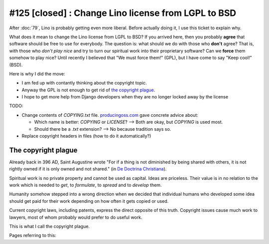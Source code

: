 #125 [closed]  : Change Lino license from LGPL to BSD
=====================================================

After :doc:`79`, Lino is probably getting even more liberal.
Before actually doing it, I use this ticket to explain why.

What does it mean to change the Lino license from LGPL to BSD?  If you
arrived here, then you probably **agree** that software should be free
to use for everybody.  The question is: what should we do with those
who **don't** agree? That is, with those who *don't play nice* and try
to turn our spiritual work into their proprietary software?  Can we
**force** them somehow to play nice?  Until recently I believed that
"We must force them!" (GPL), but I have come to say "Keep cool!"
(BSD).

Here is why I did the move:

- I am fed up with contantly thinking about the copyright topic.
- Anyway the GPL is not enough to get rid of `the copyright plague`_.
- I hope to get more help from Django developers when they are no
  longer locked away by the license

TODO:

- Change contents of `COPYING.txt` file.  `producingoss.com
  <http://producingoss.com/en/license-quickstart.html>`_ gave concrete
  advice about:

  - Which name is better: `COPYING` or `LICENSE`? --> Both are okay, but
    `COPYING` is used most. 
  - Should there be a `.txt` extension? --> No because tradition says so.

- Replace copyright headers in files (how to do it automatically?)



The copyright plague
--------------------

Already back in 396 AD, Saint Augustine wrote "For if a thing is not
diminished by being shared with others, it is not rightly owned if it
is only owned and not shared."  (in `De Doctrina Christiana
<http://www.ccel.org/a/augustine/doctrine/doctrine.html>`_).

Spiritual work is no private property and cannot be used as capital.
Ideas are priceless. Their value is in no relation to the work which
is needed to *get*, to *formulate*, to *spread* and to *develop* them.

Humanity somehow stepped into a wrong direction when we decided that
individual humans who developed some idea should get paid for their
work depending on how often it gets copied or used.

Current copyright laws, including patents, express the direct opposite
of this truth.  Copyright issues cause much work to lawyers, most of
whom probably would prefer to do useful work.

This is what I call the copyright plague.

Pages referring to this:

.. refstothis::
